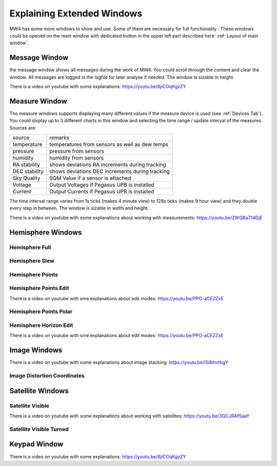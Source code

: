 Explaining Extended Windows
===========================
MW4 has some more windows to show and use. Some of them are necessary for full functionality
. These windows could be opened on the main window with dedicated button in the upper left
part described here: :ref:`Layout of main window`.

Message Window
--------------
.. image:: _static/window_message.png
    :align: center
    :width: 80%

the message window shows all messages during the work of MW4. You could scroll through
the content and clear the window. All messages are logged in the logfile for later analyse
if needed. The window is sizable in height.

There is a video on youtube with some explanations: https://youtu.be/6jiCOqKgzZY

Measure Window
--------------
.. image:: _static/window_measure.png
    :align: center
    :width: 80%

The measure windows supports displaying many different values if the measure device is used
(see :ref:`Devices Tab`). You could display up to 3 different charts in this window and
selecting the time range / update interval of the measures. Sources are:

+--------------------+-----------------------------------------------------+
| source             | remarks                                             |
+--------------------+-----------------------------------------------------+
| temperature        | temperatures from sensors as well as dew temps      |
+--------------------+-----------------------------------------------------+
| pressure           | pressure from sensors                               |
+--------------------+-----------------------------------------------------+
| humidity           | humidity from sensors                               |
+--------------------+-----------------------------------------------------+
| RA stability       | shows deviations RA increments during tracking      |
+--------------------+-----------------------------------------------------+
| DEC stability      | shows deviations DEC increments during tracking     |
+--------------------+-----------------------------------------------------+
| Sky Quality        | SQM Value if a sensor is attached                   |
+--------------------+-----------------------------------------------------+
| Voltage            | Output Voltages if Pegasus UPB is installed         |
+--------------------+-----------------------------------------------------+
| Current            | Output Currents if Pegasus UPB is installed         |
+--------------------+-----------------------------------------------------+

The time interval range varies from 1s ticks (makes 4 minute view) to 128s ticks (makes 9 hour
view) and they double every step in between. The window is sizable in width and height.

There is a video on youtube with some explanations about working with measurements:
https://youtu.be/ZWQBa714DjE


Hemisphere Windows
------------------
.. image:: _static/window_hemisphere_raw.png
    :align: center
    :width: 80%

Hemisphere Full
^^^^^^^^^^^^^^^
.. image:: _static/window_hemisphere_full.png
    :align: center
    :width: 80%

Hemisphere Slew
^^^^^^^^^^^^^^^
.. image:: _static/window_hemisphere_slew.png
    :align: center
    :width: 80%

Hemisphere Points
^^^^^^^^^^^^^^^^^
.. image:: _static/window_hemisphere_points.png
    :align: center
    :width: 80%

Hemisphere Points Edit
^^^^^^^^^^^^^^^^^^^^^^
.. image:: _static/window_hemisphere_points_edit.png
    :align: center
    :width: 80%

There is a video on youtube with sme explanations about edit modes:
https://youtu.be/PPG-aCEZZxE

Hemisphere Points Polar
^^^^^^^^^^^^^^^^^^^^^^^
.. image:: _static/window_hemisphere_polar.png
    :align: center
    :width: 80%

Hemisphere Horizon Edit
^^^^^^^^^^^^^^^^^^^^^^^
.. image:: _static/window_hemisphere_horizon_edit.png
    :align: center
    :width: 80%

There is a video on youtube with sme explanations about edit modes:
https://youtu.be/PPG-aCEZZxE

Image Windows
-------------
.. image:: _static/window_image.png
    :align: center
    :width: 80%

There is a video on youtube with some explanations about image stacking:
https://youtu.be/I5i8ihvtbgY

Image Distortion Coordinates
^^^^^^^^^^^^^^^^^^^^^^^^^^^^
.. image:: _static/window_image_distortion.png
    :align: center
    :width: 80%

Satellite Windows
-----------------
.. image:: _static/window_satellite_empty.png
    :align: center
    :width: 80%

Satellite Visible
^^^^^^^^^^^^^^^^^
.. image:: _static/window_satellite_noaa.png
    :align: center
    :width: 80%

There is a video on youtube with some explanations about working with satellites:
https://youtu.be/3QCJRAfSaaY


Satellite Visible Turned
^^^^^^^^^^^^^^^^^^^^^^^^
.. image:: _static/window_satellite_noaa_turned.png
    :align: center
    :width: 80%

Keypad Window
-------------
.. image:: _static/window_keypad.png
    :align: center
    :width: 80%

There is a video on youtube with some explanations: https://youtu.be/6jiCOqKgzZY
